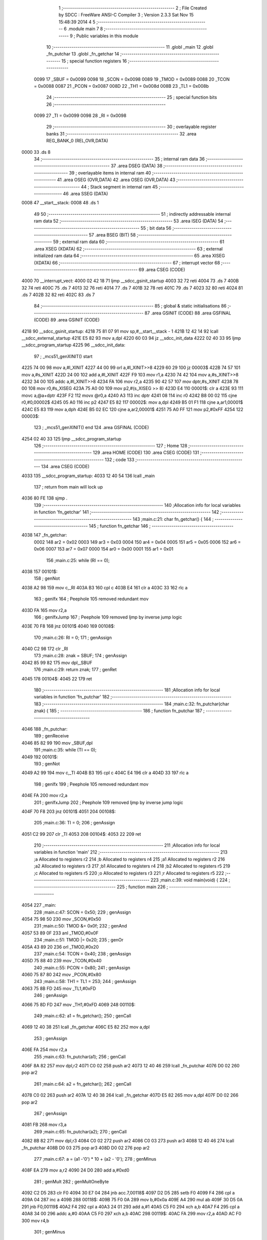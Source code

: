                               1 ;--------------------------------------------------------
                              2 ; File Created by SDCC : FreeWare ANSI-C Compiler
                              3 ; Version 2.3.3 Sat Nov 15 15:48:39 2014
                              4 
                              5 ;--------------------------------------------------------
                              6 	.module main
                              7 	
                              8 ;--------------------------------------------------------
                              9 ; Public variables in this module
                             10 ;--------------------------------------------------------
                             11 	.globl _main
                             12 	.globl _fn_putchar
                             13 	.globl _fn_getchar
                             14 ;--------------------------------------------------------
                             15 ; special function registers
                             16 ;--------------------------------------------------------
                    0099     17 _SBUF	=	0x0099
                    0098     18 _SCON	=	0x0098
                    0089     19 _TMOD	=	0x0089
                    0088     20 _TCON	=	0x0088
                    0087     21 _PCON	=	0x0087
                    008D     22 _TH1	=	0x008d
                    008B     23 _TL1	=	0x008b
                             24 ;--------------------------------------------------------
                             25 ; special function bits 
                             26 ;--------------------------------------------------------
                    0099     27 _TI	=	0x0099
                    0098     28 _RI	=	0x0098
                             29 ;--------------------------------------------------------
                             30 ; overlayable register banks 
                             31 ;--------------------------------------------------------
                             32 	.area REG_BANK_0	(REL,OVR,DATA)
   0000                      33 	.ds 8
                             34 ;--------------------------------------------------------
                             35 ; internal ram data
                             36 ;--------------------------------------------------------
                             37 	.area DSEG    (DATA)
                             38 ;--------------------------------------------------------
                             39 ; overlayable items in internal ram 
                             40 ;--------------------------------------------------------
                             41 	.area	OSEG    (OVR,DATA)
                             42 	.area	OSEG    (OVR,DATA)
                             43 ;--------------------------------------------------------
                             44 ; Stack segment in internal ram 
                             45 ;--------------------------------------------------------
                             46 	.area	SSEG	(DATA)
   0008                      47 __start__stack:
   0008                      48 	.ds	1
                             49 
                             50 ;--------------------------------------------------------
                             51 ; indirectly addressable internal ram data
                             52 ;--------------------------------------------------------
                             53 	.area ISEG    (DATA)
                             54 ;--------------------------------------------------------
                             55 ; bit data
                             56 ;--------------------------------------------------------
                             57 	.area BSEG    (BIT)
                             58 ;--------------------------------------------------------
                             59 ; external ram data
                             60 ;--------------------------------------------------------
                             61 	.area XSEG    (XDATA)
                             62 ;--------------------------------------------------------
                             63 ; external initialized ram data
                             64 ;--------------------------------------------------------
                             65 	.area XISEG   (XDATA)
                             66 ;--------------------------------------------------------
                             67 ; interrupt vector 
                             68 ;--------------------------------------------------------
                             69 	.area CSEG    (CODE)
   4000                      70 __interrupt_vect:
   4000 02 42 18             71 	ljmp	__sdcc_gsinit_startup
   4003 32                   72 	reti
   4004                      73 	.ds	7
   400B 32                   74 	reti
   400C                      75 	.ds	7
   4013 32                   76 	reti
   4014                      77 	.ds	7
   401B 32                   78 	reti
   401C                      79 	.ds	7
   4023 32                   80 	reti
   4024                      81 	.ds	7
   402B 32                   82 	reti
   402C                      83 	.ds	7
                             84 ;--------------------------------------------------------
                             85 ; global & static initialisations
                             86 ;--------------------------------------------------------
                             87 	.area GSINIT  (CODE)
                             88 	.area GSFINAL (CODE)
                             89 	.area GSINIT  (CODE)
   4218                      90 __sdcc_gsinit_startup:
   4218 75 81 07             91 	mov	sp,#__start__stack - 1
   421B 12 42 14             92 	lcall	__sdcc_external_startup
   421E E5 82                93 	mov	a,dpl
   4220 60 03                94 	jz	__sdcc_init_data
   4222 02 40 33             95 	ljmp	__sdcc_program_startup
   4225                      96 __sdcc_init_data:
                             97 ;	_mcs51_genXINIT() start
   4225 74 00                98 	mov	a,#l_XINIT
   4227 44 00                99 	orl	a,#l_XINIT>>8
   4229 60 29               100 	jz	00003$
   422B 74 57               101 	mov	a,#s_XINIT
   422D 24 00               102 	add	a,#l_XINIT
   422F F9                  103 	mov	r1,a
   4230 74 42               104 	mov	a,#s_XINIT>>8
   4232 34 00               105 	addc	a,#l_XINIT>>8
   4234 FA                  106 	mov	r2,a
   4235 90 42 57            107 	mov	dptr,#s_XINIT
   4238 78 00               108 	mov	r0,#s_XISEG
   423A 75 A0 00            109 	mov	p2,#(s_XISEG >> 8)
   423D E4                  110 00001$:	clr	a
   423E 93                  111 	movc	a,@a+dptr
   423F F2                  112 	movx	@r0,a
   4240 A3                  113 	inc	dptr
   4241 08                  114 	inc	r0
   4242 B8 00 02            115 	cjne	r0,#0,00002$
   4245 05 A0               116 	inc	p2
   4247 E5 82               117 00002$:	mov	a,dpl
   4249 B5 01 F1            118 	cjne	a,ar1,00001$
   424C E5 83               119 	mov	a,dph
   424E B5 02 EC            120 	cjne	a,ar2,00001$
   4251 75 A0 FF            121 	mov	p2,#0xFF
   4254                     122 00003$:
                            123 ;	_mcs51_genXINIT() end
                            124 	.area GSFINAL (CODE)
   4254 02 40 33            125 	ljmp	__sdcc_program_startup
                            126 ;--------------------------------------------------------
                            127 ; Home
                            128 ;--------------------------------------------------------
                            129 	.area HOME    (CODE)
                            130 	.area CSEG    (CODE)
                            131 ;--------------------------------------------------------
                            132 ; code
                            133 ;--------------------------------------------------------
                            134 	.area CSEG    (CODE)
   4033                     135 __sdcc_program_startup:
   4033 12 40 54            136 	lcall	_main
                            137 ;	return from main will lock up
   4036 80 FE               138 	sjmp .
                            139 ;------------------------------------------------------------
                            140 ;Allocation info for local variables in function 'fn_getchar'
                            141 ;------------------------------------------------------------
                            142 ;------------------------------------------------------------
                            143 ;main.c:21: char fn_getchar() {
                            144 ;	-----------------------------------------
                            145 ;	 function fn_getchar
                            146 ;	-----------------------------------------
   4038                     147 _fn_getchar:
                    0002    148 	ar2 = 0x02
                    0003    149 	ar3 = 0x03
                    0004    150 	ar4 = 0x04
                    0005    151 	ar5 = 0x05
                    0006    152 	ar6 = 0x06
                    0007    153 	ar7 = 0x07
                    0000    154 	ar0 = 0x00
                    0001    155 	ar1 = 0x01
                            156 ;main.c:25: while (RI == 0);
   4038                     157 00101$:
                            158 ;     genNot
   4038 A2 98               159 	mov	c,_RI
   403A B3                  160 	cpl	c
   403B E4                  161 	clr	a
   403C 33                  162 	rlc	a
                            163 ;     genIfx
                            164 ;       Peephole 105   removed redundant mov
   403D FA                  165 	mov  r2,a
                            166 ;     genIfxJump
                            167 ;       Peephole 109   removed ljmp by inverse jump logic
   403E 70 F8               168 	jnz  00101$
   4040                     169 00108$:
                            170 ;main.c:26: RI = 0;
                            171 ;     genAssign
   4040 C2 98               172 	clr	_RI
                            173 ;main.c:28: znak = SBUF; 
                            174 ;     genAssign
   4042 85 99 82            175 	mov	dpl,_SBUF
                            176 ;main.c:29: return znak;
                            177 ;     genRet
   4045                     178 00104$:
   4045 22                  179 	ret
                            180 ;------------------------------------------------------------
                            181 ;Allocation info for local variables in function 'fn_putchar'
                            182 ;------------------------------------------------------------
                            183 ;------------------------------------------------------------
                            184 ;main.c:32: fn_putchar(char znak) {
                            185 ;	-----------------------------------------
                            186 ;	 function fn_putchar
                            187 ;	-----------------------------------------
   4046                     188 _fn_putchar:
                            189 ;     genReceive
   4046 85 82 99            190 	mov	_SBUF,dpl
                            191 ;main.c:35: while (TI == 0);
   4049                     192 00101$:
                            193 ;     genNot
   4049 A2 99               194 	mov	c,_TI
   404B B3                  195 	cpl	c
   404C E4                  196 	clr	a
   404D 33                  197 	rlc	a
                            198 ;     genIfx
                            199 ;       Peephole 105   removed redundant mov
   404E FA                  200 	mov  r2,a
                            201 ;     genIfxJump
                            202 ;       Peephole 109   removed ljmp by inverse jump logic
   404F 70 F8               203 	jnz  00101$
   4051                     204 00108$:
                            205 ;main.c:36: TI = 0;
                            206 ;     genAssign
   4051 C2 99               207 	clr	_TI
   4053                     208 00104$:
   4053 22                  209 	ret
                            210 ;------------------------------------------------------------
                            211 ;Allocation info for local variables in function 'main'
                            212 ;------------------------------------------------------------
                            213 ;a                         Allocated to registers r2 
                            214 ;b                         Allocated to registers r4 
                            215 ;a1                        Allocated to registers r2 
                            216 ;a2                        Allocated to registers r3 
                            217 ;b1                        Allocated to registers r4 
                            218 ;b2                        Allocated to registers r5 
                            219 ;c                         Allocated to registers r5 
                            220 ;o                         Allocated to registers r3 
                            221 ;r                         Allocated to registers r5 
                            222 ;------------------------------------------------------------
                            223 ;main.c:39: void main(void) {
                            224 ;	-----------------------------------------
                            225 ;	 function main
                            226 ;	-----------------------------------------
   4054                     227 _main:
                            228 ;main.c:47: SCON = 0x50;
                            229 ;     genAssign
   4054 75 98 50            230 	mov	_SCON,#0x50
                            231 ;main.c:50: TMOD &= 0x0f;
                            232 ;     genAnd
   4057 53 89 0F            233 	anl	_TMOD,#0x0F
                            234 ;main.c:51: TMOD |= 0x20;
                            235 ;     genOr
   405A 43 89 20            236 	orl	_TMOD,#0x20
                            237 ;main.c:54: TCON = 0x40;
                            238 ;     genAssign
   405D 75 88 40            239 	mov	_TCON,#0x40
                            240 ;main.c:55: PCON = 0x80;
                            241 ;     genAssign
   4060 75 87 80            242 	mov	_PCON,#0x80
                            243 ;main.c:58: TH1 = TL1 = 253;
                            244 ;     genAssign
   4063 75 8B FD            245 	mov	_TL1,#0xFD
                            246 ;     genAssign
   4066 75 8D FD            247 	mov	_TH1,#0xFD
   4069                     248 00110$:
                            249 ;main.c:62: a1 = fn_getchar();		
                            250 ;     genCall
   4069 12 40 38            251 	lcall	_fn_getchar
   406C E5 82               252 	mov	a,dpl
                            253 ;     genAssign
   406E FA                  254 	mov	r2,a
                            255 ;main.c:63: fn_putchar(a1);
                            256 ;     genCall
   406F 8A 82               257 	mov	dpl,r2
   4071 C0 02               258 	push	ar2
   4073 12 40 46            259 	lcall	_fn_putchar
   4076 D0 02               260 	pop	ar2
                            261 ;main.c:64: a2 = fn_getchar();
                            262 ;     genCall
   4078 C0 02               263 	push	ar2
   407A 12 40 38            264 	lcall	_fn_getchar
   407D E5 82               265 	mov	a,dpl
   407F D0 02               266 	pop	ar2
                            267 ;     genAssign
   4081 FB                  268 	mov	r3,a
                            269 ;main.c:65: fn_putchar(a2);
                            270 ;     genCall
   4082 8B 82               271 	mov	dpl,r3
   4084 C0 02               272 	push	ar2
   4086 C0 03               273 	push	ar3
   4088 12 40 46            274 	lcall	_fn_putchar
   408B D0 03               275 	pop	ar3
   408D D0 02               276 	pop	ar2
                            277 ;main.c:67: a = (a1 -'0') * 10 + (a2 - '0');
                            278 ;     genMinus
   408F EA                  279 	mov	a,r2
   4090 24 D0               280 	add	a,#0xd0
                            281 ;     genMult
                            282 ;     genMultOneByte
   4092 C2 D5               283 	clr	F0
   4094 30 E7 04            284 	jnb	acc.7,00118$
   4097 D2 D5               285 	setb	F0
   4099 F4                  286 	cpl	a
   409A 04                  287 	inc	a
   409B                     288 00118$:
   409B 75 F0 0A            289 	mov	b,#0x0a
   409E A4                  290 	mul	ab
   409F 30 D5 0A            291 	jnb	F0,00119$
   40A2 F4                  292 	cpl	a
   40A3 24 01               293 	add	a,#1
   40A5 C5 F0               294 	xch	a,b
   40A7 F4                  295 	cpl	a
   40A8 34 00               296 	addc	a,#0
   40AA C5 F0               297 	xch	a,b
   40AC                     298 00119$:
   40AC FA                  299 	mov	r2,a
   40AD AC F0               300 	mov	r4,b
                            301 ;     genMinus
   40AF EB                  302 	mov	a,r3
   40B0 24 D0               303 	add	a,#0xd0
                            304 ;     genCast
                            305 ;       Peephole 105   removed redundant mov
   40B2 FB                  306 	mov  r3,a
   40B3 33                  307 	rlc	a
   40B4 95 E0               308 	subb	a,acc
   40B6 FD                  309 	mov	r5,a
                            310 ;     genPlus
                            311 ;       Peephole 236g
   40B7 EB                  312 	mov  a,r3
                            313 ;       Peephole 236a
   40B8 2A                  314 	add  a,r2
   40B9 FA                  315 	mov	r2,a
                            316 ;       Peephole 236g
   40BA ED                  317 	mov  a,r5
                            318 ;       Peephole 236b
   40BB 3C                  319 	addc  a,r4
   40BC FC                  320 	mov	r4,a
                            321 ;     genCast
                            322 ;main.c:69: o = fn_getchar();
                            323 ;     genCall
   40BD C0 02               324 	push	ar2
   40BF 12 40 38            325 	lcall	_fn_getchar
   40C2 E5 82               326 	mov	a,dpl
   40C4 D0 02               327 	pop	ar2
                            328 ;     genAssign
   40C6 FB                  329 	mov	r3,a
                            330 ;main.c:70: fn_putchar(o);
                            331 ;     genCall
   40C7 8B 82               332 	mov	dpl,r3
   40C9 C0 02               333 	push	ar2
   40CB C0 03               334 	push	ar3
   40CD 12 40 46            335 	lcall	_fn_putchar
   40D0 D0 03               336 	pop	ar3
   40D2 D0 02               337 	pop	ar2
                            338 ;main.c:72: b1 = fn_getchar();		
                            339 ;     genCall
   40D4 C0 02               340 	push	ar2
   40D6 C0 03               341 	push	ar3
   40D8 12 40 38            342 	lcall	_fn_getchar
   40DB E5 82               343 	mov	a,dpl
   40DD D0 03               344 	pop	ar3
   40DF D0 02               345 	pop	ar2
                            346 ;     genAssign
   40E1 FC                  347 	mov	r4,a
                            348 ;main.c:73: fn_putchar(b1);
                            349 ;     genCall
   40E2 8C 82               350 	mov	dpl,r4
   40E4 C0 02               351 	push	ar2
   40E6 C0 03               352 	push	ar3
   40E8 C0 04               353 	push	ar4
   40EA 12 40 46            354 	lcall	_fn_putchar
   40ED D0 04               355 	pop	ar4
   40EF D0 03               356 	pop	ar3
   40F1 D0 02               357 	pop	ar2
                            358 ;main.c:74: b2 = fn_getchar();
                            359 ;     genCall
   40F3 C0 02               360 	push	ar2
   40F5 C0 03               361 	push	ar3
   40F7 C0 04               362 	push	ar4
   40F9 12 40 38            363 	lcall	_fn_getchar
   40FC E5 82               364 	mov	a,dpl
   40FE D0 04               365 	pop	ar4
   4100 D0 03               366 	pop	ar3
   4102 D0 02               367 	pop	ar2
                            368 ;     genAssign
   4104 FD                  369 	mov	r5,a
                            370 ;main.c:75: fn_putchar(b2);
                            371 ;     genCall
   4105 8D 82               372 	mov	dpl,r5
   4107 C0 02               373 	push	ar2
   4109 C0 03               374 	push	ar3
   410B C0 04               375 	push	ar4
   410D C0 05               376 	push	ar5
   410F 12 40 46            377 	lcall	_fn_putchar
   4112 D0 05               378 	pop	ar5
   4114 D0 04               379 	pop	ar4
   4116 D0 03               380 	pop	ar3
   4118 D0 02               381 	pop	ar2
                            382 ;main.c:77: b = (b1 - '0') * 10 + (b2 - '0');
                            383 ;     genMinus
   411A EC                  384 	mov	a,r4
   411B 24 D0               385 	add	a,#0xd0
                            386 ;     genMult
                            387 ;     genMultOneByte
   411D C2 D5               388 	clr	F0
   411F 30 E7 04            389 	jnb	acc.7,00120$
   4122 D2 D5               390 	setb	F0
   4124 F4                  391 	cpl	a
   4125 04                  392 	inc	a
   4126                     393 00120$:
   4126 75 F0 0A            394 	mov	b,#0x0a
   4129 A4                  395 	mul	ab
   412A 30 D5 0A            396 	jnb	F0,00121$
   412D F4                  397 	cpl	a
   412E 24 01               398 	add	a,#1
   4130 C5 F0               399 	xch	a,b
   4132 F4                  400 	cpl	a
   4133 34 00               401 	addc	a,#0
   4135 C5 F0               402 	xch	a,b
   4137                     403 00121$:
   4137 FC                  404 	mov	r4,a
   4138 AE F0               405 	mov	r6,b
                            406 ;     genMinus
   413A ED                  407 	mov	a,r5
   413B 24 D0               408 	add	a,#0xd0
                            409 ;     genCast
                            410 ;       Peephole 105   removed redundant mov
   413D FD                  411 	mov  r5,a
   413E 33                  412 	rlc	a
   413F 95 E0               413 	subb	a,acc
   4141 FF                  414 	mov	r7,a
                            415 ;     genPlus
                            416 ;       Peephole 236g
   4142 ED                  417 	mov  a,r5
                            418 ;       Peephole 236a
   4143 2C                  419 	add  a,r4
   4144 FC                  420 	mov	r4,a
                            421 ;       Peephole 236g
   4145 EF                  422 	mov  a,r7
                            423 ;       Peephole 236b
   4146 3E                  424 	addc  a,r6
   4147 FE                  425 	mov	r6,a
                            426 ;     genCast
                            427 ;main.c:79: c = fn_getchar();
                            428 ;     genCall
   4148 C0 02               429 	push	ar2
   414A C0 03               430 	push	ar3
   414C C0 04               431 	push	ar4
   414E 12 40 38            432 	lcall	_fn_getchar
   4151 E5 82               433 	mov	a,dpl
   4153 D0 04               434 	pop	ar4
   4155 D0 03               435 	pop	ar3
   4157 D0 02               436 	pop	ar2
                            437 ;     genAssign
   4159 FD                  438 	mov	r5,a
                            439 ;main.c:80: fn_putchar(c);
                            440 ;     genCall
   415A 8D 82               441 	mov	dpl,r5
   415C C0 02               442 	push	ar2
   415E C0 03               443 	push	ar3
   4160 C0 04               444 	push	ar4
   4162 C0 05               445 	push	ar5
   4164 12 40 46            446 	lcall	_fn_putchar
   4167 D0 05               447 	pop	ar5
   4169 D0 04               448 	pop	ar4
   416B D0 03               449 	pop	ar3
   416D D0 02               450 	pop	ar2
                            451 ;main.c:82: if (c == ' ' || c == '=') {
                            452 ;     genCmpEq
   416F BD 20 02            453 	cjne	r5,#0x20,00122$
                            454 ;       Peephole 132   changed ljmp to sjmp
   4172 80 08               455 	sjmp 00106$
   4174                     456 00122$:
                            457 ;     genCmpEq
   4174 BD 3D 02            458 	cjne	r5,#0x3D,00123$
   4177 80 03               459 	sjmp	00124$
   4179                     460 00123$:
   4179 02 40 69            461 	ljmp	00110$
   417C                     462 00124$:
   417C                     463 00106$:
                            464 ;main.c:83: fn_putchar('=');
                            465 ;     genCall
   417C 75 82 3D            466 	mov	dpl,#0x3D
   417F C0 02               467 	push	ar2
   4181 C0 03               468 	push	ar3
   4183 C0 04               469 	push	ar4
   4185 12 40 46            470 	lcall	_fn_putchar
   4188 D0 04               471 	pop	ar4
   418A D0 03               472 	pop	ar3
   418C D0 02               473 	pop	ar2
                            474 ;main.c:85: if (o == '+') {
                            475 ;     genCmpEq
                            476 ;       Peephole 132   changed ljmp to sjmp
                            477 ;       Peephole 199   optimized misc jump sequence
   418E BB 2B 05            478 	cjne r3,#0x2B,00104$
                            479 ;00125$:
                            480 ;       Peephole 200   removed redundant sjmp
   4191                     481 00126$:
                            482 ;main.c:86: r = a + b;
                            483 ;     genPlus
                            484 ;       Peephole 236g
   4191 EC                  485 	mov  a,r4
                            486 ;       Peephole 236a
   4192 2A                  487 	add  a,r2
   4193 FD                  488 	mov	r5,a
                            489 ;       Peephole 132   changed ljmp to sjmp
   4194 80 07               490 	sjmp 00105$
   4196                     491 00104$:
                            492 ;main.c:87: } else if (o == '-') {
                            493 ;     genCmpEq
                            494 ;       Peephole 132   changed ljmp to sjmp
                            495 ;       Peephole 199   optimized misc jump sequence
   4196 BB 2D 04            496 	cjne r3,#0x2D,00105$
                            497 ;00127$:
                            498 ;       Peephole 200   removed redundant sjmp
   4199                     499 00128$:
                            500 ;main.c:88: r = a - b;
                            501 ;     genMinus
   4199 EA                  502 	mov	a,r2
   419A C3                  503 	clr	c
                            504 ;       Peephole 236l
   419B 9C                  505 	subb  a,r4
   419C FD                  506 	mov	r5,a
   419D                     507 00105$:
                            508 ;main.c:91: fn_putchar((r % 100) + '0');
                            509 ;     genMod
                            510 ;     genModOneByte
   419D ED                  511 	mov	a,r5
   419E 64 64               512 	xrl	a,#0x64
   41A0 C0 E0               513 	push	acc
   41A2 74 64               514 	mov	a,#0x64
   41A4 30 E7 02            515 	jnb	acc.7,00129$
   41A7 F4                  516 	cpl	a
   41A8 04                  517 	inc	a
   41A9                     518 00129$:
   41A9 F5 F0               519 	mov	b,a
   41AB ED                  520 	mov	a,r5
   41AC 30 E7 02            521 	jnb	acc.7,00130$
   41AF F4                  522 	cpl	a
   41B0 04                  523 	inc	a
   41B1                     524 00130$:
   41B1 84                  525 	div	ab
   41B2 D0 E0               526 	pop	acc
   41B4 20 D2 09            527 	jb	ov,00131$
   41B7 30 E7 06            528 	jnb	acc.7,00131$
   41BA C3                  529 	clr	c
   41BB E4                  530 	clr	a
   41BC 95 F0               531 	subb	a,b
   41BE F5 F0               532 	mov	b,a
   41C0                     533 00131$:
   41C0 E5 F0               534 	mov	a,b
                            535 ;     genPlus
   41C2 24 30               536 	add	a,#0x30
   41C4 F5 82               537 	mov	dpl,a
                            538 ;     genCall
   41C6 C0 05               539 	push	ar5
   41C8 12 40 46            540 	lcall	_fn_putchar
   41CB D0 05               541 	pop	ar5
                            542 ;main.c:92: fn_putchar((r % 10) + '0');
                            543 ;     genMod
                            544 ;     genModOneByte
   41CD ED                  545 	mov	a,r5
   41CE 64 0A               546 	xrl	a,#0x0A
   41D0 C0 E0               547 	push	acc
   41D2 74 0A               548 	mov	a,#0x0A
   41D4 30 E7 02            549 	jnb	acc.7,00132$
   41D7 F4                  550 	cpl	a
   41D8 04                  551 	inc	a
   41D9                     552 00132$:
   41D9 F5 F0               553 	mov	b,a
   41DB ED                  554 	mov	a,r5
   41DC 30 E7 02            555 	jnb	acc.7,00133$
   41DF F4                  556 	cpl	a
   41E0 04                  557 	inc	a
   41E1                     558 00133$:
   41E1 84                  559 	div	ab
   41E2 D0 E0               560 	pop	acc
   41E4 20 D2 09            561 	jb	ov,00134$
   41E7 30 E7 06            562 	jnb	acc.7,00134$
   41EA C3                  563 	clr	c
   41EB E4                  564 	clr	a
   41EC 95 F0               565 	subb	a,b
   41EE F5 F0               566 	mov	b,a
   41F0                     567 00134$:
   41F0 E5 F0               568 	mov	a,b
                            569 ;     genPlus
   41F2 24 30               570 	add	a,#0x30
   41F4 F5 82               571 	mov	dpl,a
                            572 ;     genCall
   41F6 C0 05               573 	push	ar5
   41F8 12 40 46            574 	lcall	_fn_putchar
   41FB D0 05               575 	pop	ar5
                            576 ;main.c:93: fn_putchar('\0');
                            577 ;     genCall
   41FD 75 82 00            578 	mov	dpl,#0x00
   4200 C0 05               579 	push	ar5
   4202 12 40 46            580 	lcall	_fn_putchar
   4205 D0 05               581 	pop	ar5
                            582 ;main.c:94: fn_putchar(r);
                            583 ;     genCall
   4207 8D 82               584 	mov	dpl,r5
   4209 C0 05               585 	push	ar5
   420B 12 40 46            586 	lcall	_fn_putchar
   420E D0 05               587 	pop	ar5
   4210 02 40 69            588 	ljmp	00110$
   4213                     589 00112$:
   4213 22                  590 	ret
                            591 	.area CSEG    (CODE)
                            592 	.area XINIT   (CODE)
